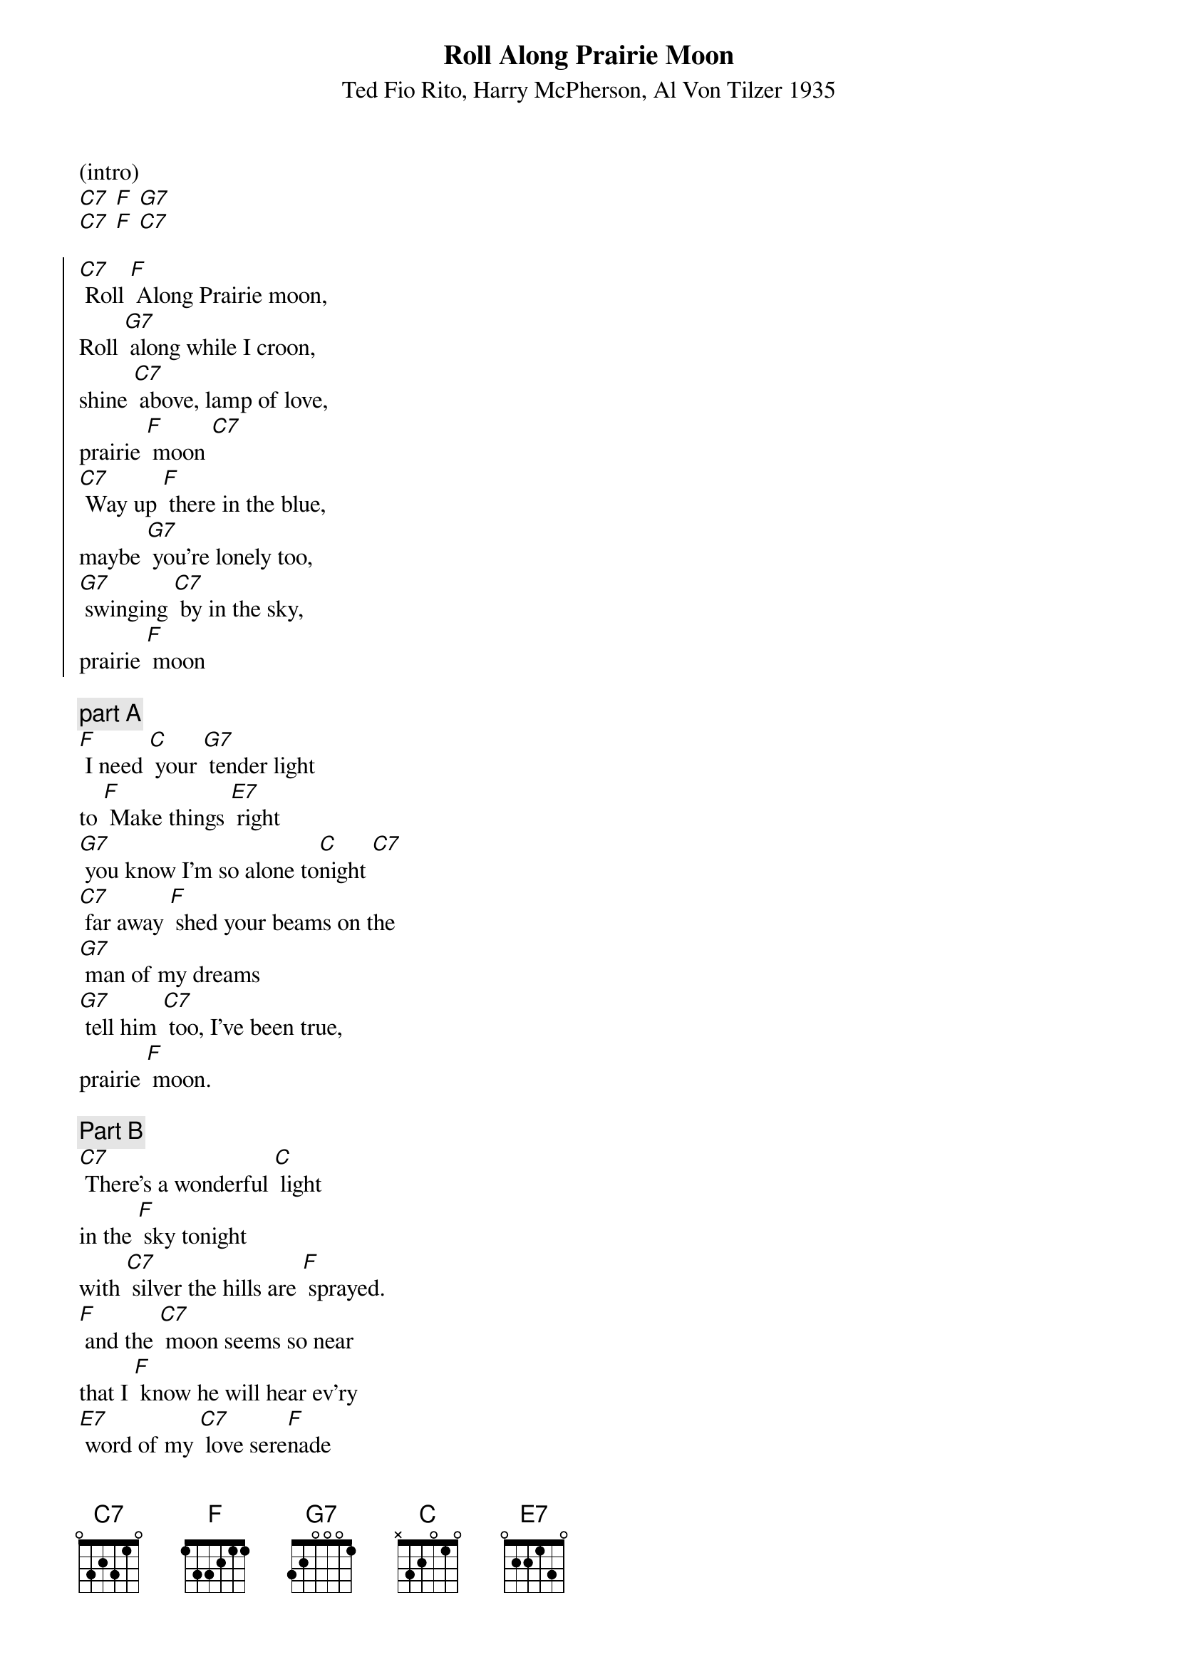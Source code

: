 {t: Roll Along Prairie Moon}
{st: Ted Fio Rito, Harry McPherson, Al Von Tilzer 1935 }

(intro)
[C7] [F] [G7]
[C7] [F] [C7]

{soc}
[C7] Roll [F] Along Prairie moon,
Roll [G7] along while I croon,
shine [C7] above, lamp of love,
prairie [F] moon [C7]
[C7] Way up [F] there in the blue,
maybe [G7] you're lonely too,
[G7] swinging [C7] by in the sky,
prairie [F] moon
{eoc}

{comment: part A}
[F] I need [C] your [G7] tender light
to [F] Make things [E7] right
[G7] you know I'm so alone to[C]night [C7]
[C7] far away [F] shed your beams on the
[G7] man of my dreams
[G7] tell him [C7] too, I've been true,
prairie [F] moon.

{comment: Part B}
[C7] There's a wonderful [C] light
in the [F] sky tonight
with [C7] silver the hills are [F] sprayed.
[F] and the [C7] moon seems so near
that I [F] know he will hear ev'ry
[E7] word of my [C7] love sere[F]nade

{soc}
[C7] Roll [F] Along Prairie moon,
Roll [G7] along while I croon,
shine [C7] above, lamp of love,
prairie [F] moon [C7]
[C7] Way up [F] there in the blue,
maybe [G7] you're lonely too,
[G7] swinging [C7] by in the sky,
prairie [F] moon
{eoc}

{comment: instrumental}
[C7] [C]
[F]
[C7] [F].
[F] [C7]
[F]
[E7] [C7] [F]

{comment: part A}
[F] I need [C] your [G7] tender light
to [F] Make things [E7] right
[G7] you know I'm so alone to[C]night [C7]
[C7] far away [F] shed your beams on the
[G7] man of my dreams
[G7] tell him [C7] too, I've been true,
prairie [F] moon.

[G7] [C7] [F]
